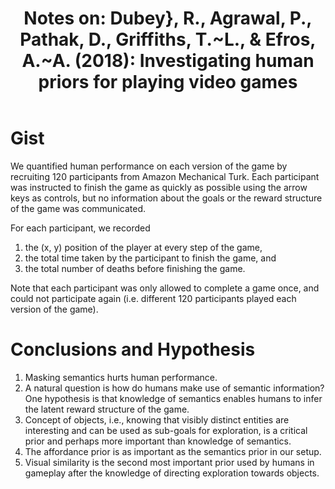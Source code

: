 #+TITLE: Notes on: Dubey}, R., Agrawal, P., Pathak, D., Griffiths, T.~L., & Efros, A.~A. (2018): Investigating human priors for playing video games
#+KEYWORDS: prior knowledge

* Gist

We quantified human performance on each version of the game by recruiting 120
participants from Amazon Mechanical Turk.  Each participant was instructed to
finish the game as quickly as possible using the arrow keys as controls, but no
information about the goals or the reward structure of the game was
communicated.

For each participant, we recorded
1. the (x, y) position of the player at every step of the game,
2. the total time taken by the participant to finish the game, and
3. the total number of deaths before finishing the game.

Note that each participant was only allowed to complete a game once, and could
not participate again (i.e. different 120 participants played each version of
the game).

* Conclusions and Hypothesis

1. Masking semantics hurts human performance.
2. A natural question is how do humans make use of semantic information?  One
   hypothesis is that knowledge of semantics enables humans to infer the latent
   reward structure of the game.
3. Concept of objects, i.e., knowing that visibly distinct entities are
   interesting and can be used as sub-goals for exploration, is a critical prior
   and perhaps more important than knowledge of semantics.
4. The affordance prior is as important as the semantics prior in our setup.
5. Visual similarity is the second most important prior used by humans in
   gameplay after the knowledge of directing exploration towards objects.
